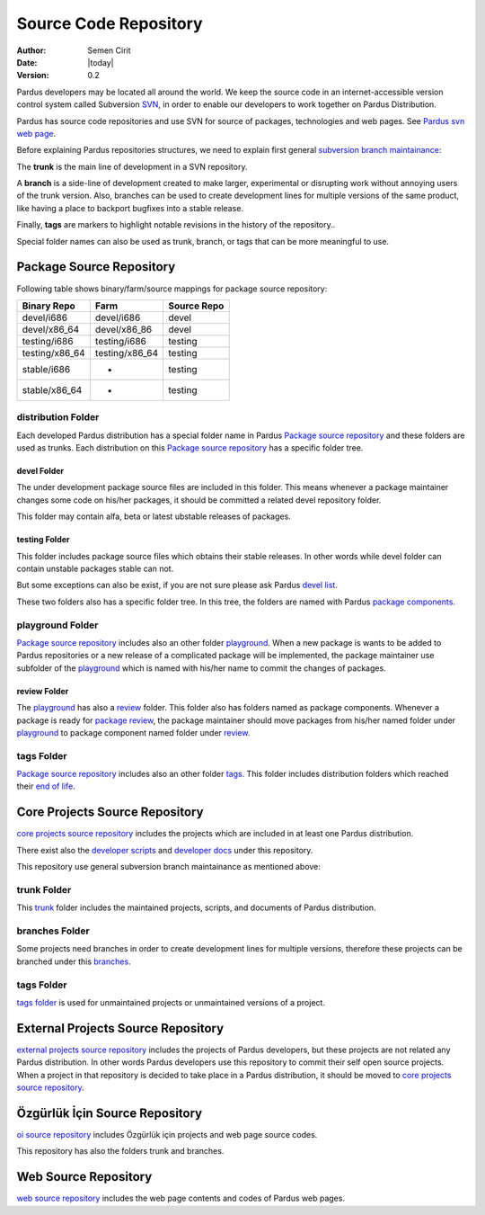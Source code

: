 .. _sourcecode-repository:

Source Code Repository
~~~~~~~~~~~~~~~~~~~~~~

:Author: Semen Cirit
:Date: |today|
:Version: 0.2

Pardus developers may be located all around the world. We keep the source code in
an internet-accessible version control system called Subversion `SVN`_, in order
to enable our developers to work together on Pardus Distribution.

Pardus has source code repositories and use SVN for source of packages,
technologies and web pages. See `Pardus svn web page`_.


Before explaining Pardus repositories structures, we need to explain first
general `subversion branch maintainance`_:

The **trunk** is the main line of development in a SVN repository.

A **branch** is a side-line of development created to make larger, experimental
or disrupting work without annoying users of the trunk version. Also, branches
can be used to create development lines for multiple versions of the same product,
like having a place to backport bugfixes into a stable release.

Finally, **tags** are markers to highlight notable revisions in the history of
the repository..

Special folder names can also be used as trunk, branch, or tags that can be more
meaningful to use.

Package Source Repository
=========================

Following table shows binary/farm/source mappings for package source repository:

+---------------+-----------------+---------------+
| Binary Repo   |  Farm           | Source Repo   |
+===============+=================+===============+
| devel/i686    |  devel/i686     | devel         |
+---------------+-----------------+---------------+
| devel/x86_64  |  devel/x86_86   | devel         |
+---------------+-----------------+---------------+
| testing/i686  |  testing/i686   | testing       |
+---------------+-----------------+---------------+
| testing/x86_64|  testing/x86_64 | testing       |
+---------------+-----------------+---------------+
| stable/i686   |  -              | testing       |
+---------------+-----------------+---------------+
| stable/x86_64 |  -              | testing       |
+---------------+-----------------+---------------+


distribution Folder
--------------------

Each developed Pardus distribution has a special folder name in Pardus
`Package source repository`_ and these folders are used as trunks. Each distribution
on this `Package source repository`_ has a specific folder tree.

devel Folder
^^^^^^^^^^^^

The under development package source files are included in this folder. This means
whenever a package maintainer changes some code on his/her packages, it should
be committed a related devel repository folder.

This folder may contain alfa, beta or latest ubstable releases of packages.

testing Folder
^^^^^^^^^^^^^^

This folder includes package source files which obtains their stable releases. In
other words while devel folder can contain unstable packages stable can not.

But some exceptions can also be exist, if you are not sure please ask Pardus
`devel list`_.

These two folders also has a specific folder tree. In this tree, the folders are
named with Pardus `package components`_.

playground Folder
-----------------

`Package source repository`_ includes also an other folder `playground`_. When
a new package is wants to be added to Pardus repositories or a new release of
a complicated package will be implemented, the package maintainer use subfolder
of the `playground`_ which is named with his/her name to commit the changes of
packages.

review Folder
^^^^^^^^^^^^^
The `playground`_ has also a `review`_ folder. This folder also has folders
named as package components. Whenever a package is ready for `package review`_,
the package maintainer should move packages from his/her named folder under
`playground`_ to package component named folder under `review`_.

tags Folder
-----------
`Package source repository`_ includes also an other folder `tags`_. This folder
includes distribution folders which reached their `end of life`_.


Core Projects Source Repository
===============================

`core projects source repository`_ includes the projects which are included in at
least one Pardus distribution.

There exist also the `developer scripts`_ and `developer docs`_ under this
repository.

This repository use general subversion branch maintainance as mentioned above:

trunk Folder
------------

This `trunk`_ folder includes the maintained projects, scripts, and documents of Pardus
distribution.

branches Folder
---------------

Some projects need branches in order to create development lines for multiple
versions, therefore these projects can be branched under this `branches`_.

tags Folder
-----------

`tags folder`_ is used for unmaintained projects or unmaintained versions of a
project.

External Projects Source Repository
===================================

`external projects source repository`_ includes the projects of Pardus developers,
but these projects are not related any Pardus distribution. In other words Pardus
developers use this repository to commit their self open source projects. When a
project in that repository is decided to take place in a Pardus distribution, it
should be moved to `core projects source repository`_.

Özgürlük İçin Source Repository
===============================

`oi source repository`_ includes Özgürlük için projects and web page source codes.

This repository has also the folders trunk and branches.

Web Source Repository
=====================

`web source repository`_ includes the web page contents and codes of Pardus web
pages.

.. _subversion branch maintainance: http://svnbook.red-bean.com/nightly/en/svn.branchmerge.html
.. _devel list: http://liste.pardus.org.tr/mailman/listinfo/pardus-devel
.. _SVN: http://subversion.tigris.org/
.. _Pardus svn web page: http://svn.pardus.org.tr/
.. _Package source repository: http://svn.pardus.org.tr/pardus/
.. _playground: http://svn.pardus.org.tr/pardus/playground/
.. _review: http://svn.pardus.org.tr/pardus/playground/review/
.. _package review: http://developer.pardus.org.tr/guides/packaging/package-review-process.html
.. _tags: http://svn.pardus.org.tr/pardus/tags/
.. _end of life: http://developer.pardus.org.tr/guides/releasing/end_of_life.html#subversion-tasks
.. _core projects source repository: http://svn.pardus.org.tr/uludag/
.. _developer scripts: http://svn.pardus.org.tr/uludag/trunk/scripts/
.. _developer docs: http://svn.pardus.org.tr/uludag/trunk/doc/
.. _trunk: http://svn.pardus.org.tr/uludag/trunk/
.. _branches: http://svn.pardus.org.tr/uludag/branches/
.. _tags folder: http://svn.pardus.org.tr/uludag/tags/
.. _external projects source repository: http://svn.pardus.org.tr/projeler/
.. _oi source repository: http://svn.pardus.org.tr/oi/
.. _web source repository: http://svn.pardus.org.tr/web/
.. _package components: http://developer.pardus.org.tr/guides/packaging/package_components.html
